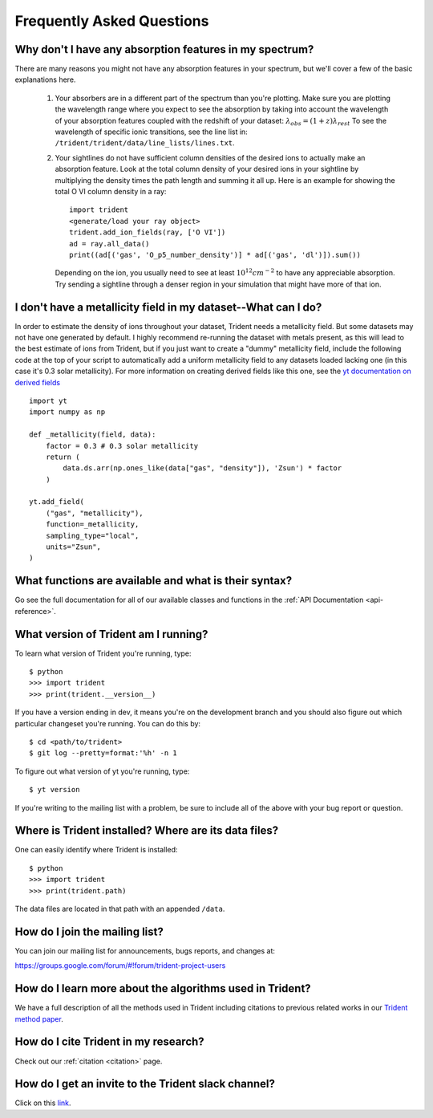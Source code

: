 .. _faq:

Frequently Asked Questions
==========================

.. _what-version-am-i-running:

Why don't I have any absorption features in my spectrum?
--------------------------------------------------------

There are many reasons you might not have any absorption features in your
spectrum, but we'll cover a few of the basic explanations here.

 #. Your absorbers are in a different part of the spectrum than you're plotting.
    Make sure you are plotting the wavelength range where you expect to see the
    absorption by taking into account the wavelength of your absorption features
    coupled with the redshift of your dataset: :math:`\lambda_{obs} = (1 + z) \lambda_{rest}`
    To see the wavelength of specific ionic transitions, see the line list in:
    ``/trident/trident/data/line_lists/lines.txt``.

 #. Your sightlines do not have sufficient column densities of the desired
    ions to actually make an absorption feature.  Look at the total column
    density of your desired ions in your sightline by multiplying the
    density times the path length and summing it all up.  Here is an
    example for showing the total O VI column density in a ray::

        import trident
        <generate/load your ray object>
        trident.add_ion_fields(ray, ['O VI'])
        ad = ray.all_data()
        print((ad[('gas', 'O_p5_number_density')] * ad[('gas', 'dl')]).sum())

    Depending on the ion, you usually need to see at least :math:`10^{12} cm^{-2}`
    to have any appreciable absorption.  Try sending a sightline through a
    denser region in your simulation that might have more of that ion.

I don't have a metallicity field in my dataset--What can I do?
--------------------------------------------------------------

In order to estimate the density of ions throughout your dataset, Trident
needs a metallicity field.  But some datasets may not have one generated
by default.  I highly recommend re-running the dataset with metals present,
as this will lead to the best estimate of ions from Trident, but if you just
want to create a "dummy" metallicity field, include the following code at the
top of your script to automatically add a uniform metallicity field to any
datasets loaded lacking one (in this case it's 0.3 solar metallicity).  For more
information on creating derived fields like this one, see the `yt documentation
on derived fields
<https://yt-project.org/docs/dev/developing/creating_derived_fields.html>`_
::

        import yt
        import numpy as np

        def _metallicity(field, data):
            factor = 0.3 # 0.3 solar metallicity
            return (
                data.ds.arr(np.ones_like(data["gas", "density"]), 'Zsun') * factor
            )

        yt.add_field(
            ("gas", "metallicity"),
            function=_metallicity,
            sampling_type="local",
            units="Zsun",
        )

What functions are available and what is their syntax?
------------------------------------------------------

Go see the full documentation for all of our available classes and functions in the
:ref:`API Documentation <api-reference>`.

What version of Trident am I running?
-------------------------------------

To learn what version of Trident you're running, type::

    $ python
    >>> import trident
    >>> print(trident.__version__)

If you have a version ending in dev, it means you're on the development branch
and you should also figure out which particular changeset you're running.  You
can do this by::

    $ cd <path/to/trident>
    $ git log --pretty=format:'%h' -n 1

To figure out what version of yt you're running, type::

    $ yt version

If you're writing to the mailing list with a problem, be sure to include all
of the above with your bug report or question.

.. _where-installed:

Where is Trident installed?  Where are its data files?
------------------------------------------------------

One can easily identify where Trident is installed::

    $ python
    >>> import trident
    >>> print(trident.path)

The data files are located in that path with an appended ``/data``.

.. _mailing-list:

How do I join the mailing list?
-------------------------------

You can join our mailing list for announcements, bugs reports, and changes
at:

https://groups.google.com/forum/#!forum/trident-project-users

How do I learn more about the algorithms used in Trident?
---------------------------------------------------------

We have a full description of all the methods used in Trident including
citations to previous related works in our `Trident method paper
<http://adsabs.harvard.edu/abs/2017ApJ...847...59H>`_.

How do I cite Trident in my research?
-------------------------------------

Check out our :ref:`citation <citation>` page.

.. _slack-channel:

How do I get an invite to the Trident slack channel?
----------------------------------------------------

Click on this `link <https://join.slack.com/t/trident-project/shared_invite/zt-42h0uuwy-fBggZbeymnq2cB9ivtWloA>`_.
